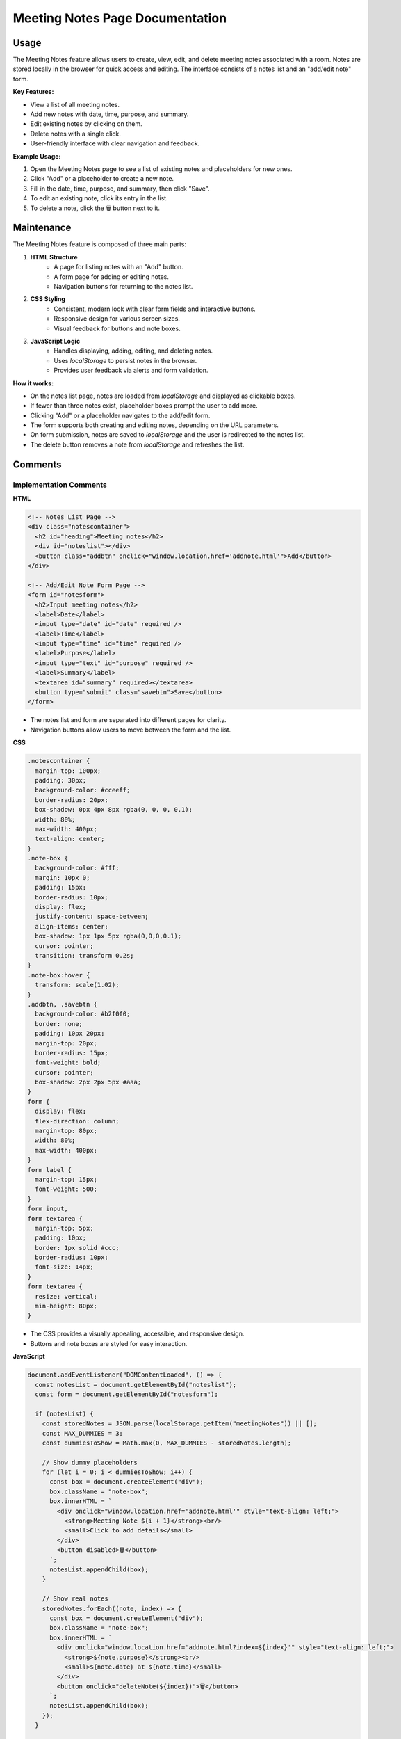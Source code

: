 Meeting Notes Page Documentation
===============================

Usage
-----

The Meeting Notes feature allows users to create, view, edit, and delete meeting notes associated with a room. Notes are stored locally in the browser for quick access and editing. The interface consists of a notes list and an "add/edit note" form.

**Key Features:**

- View a list of all meeting notes.
- Add new notes with date, time, purpose, and summary.
- Edit existing notes by clicking on them.
- Delete notes with a single click.
- User-friendly interface with clear navigation and feedback.

**Example Usage:**

1. Open the Meeting Notes page to see a list of existing notes and placeholders for new ones.
2. Click "Add" or a placeholder to create a new note.
3. Fill in the date, time, purpose, and summary, then click "Save".
4. To edit an existing note, click its entry in the list.
5. To delete a note, click the 🗑️ button next to it.

Maintenance
-----------

The Meeting Notes feature is composed of three main parts:

1. **HTML Structure**
    - A page for listing notes with an "Add" button.
    - A form page for adding or editing notes.
    - Navigation buttons for returning to the notes list.

2. **CSS Styling**
    - Consistent, modern look with clear form fields and interactive buttons.
    - Responsive design for various screen sizes.
    - Visual feedback for buttons and note boxes.

3. **JavaScript Logic**
    - Handles displaying, adding, editing, and deleting notes.
    - Uses `localStorage` to persist notes in the browser.
    - Provides user feedback via alerts and form validation.

**How it works:**

- On the notes list page, notes are loaded from `localStorage` and displayed as clickable boxes.
- If fewer than three notes exist, placeholder boxes prompt the user to add more.
- Clicking "Add" or a placeholder navigates to the add/edit form.
- The form supports both creating and editing notes, depending on the URL parameters.
- On form submission, notes are saved to `localStorage` and the user is redirected to the notes list.
- The delete button removes a note from `localStorage` and refreshes the list.

Comments
--------

Implementation Comments
~~~~~~~~~~~~~~~~~~~~~~~

**HTML**

.. code-block:: html

    <!-- Notes List Page -->
    <div class="notescontainer">
      <h2 id="heading">Meeting notes</h2>
      <div id="noteslist"></div>
      <button class="addbtn" onclick="window.location.href='addnote.html'">Add</button>
    </div>

    <!-- Add/Edit Note Form Page -->
    <form id="notesform">
      <h2>Input meeting notes</h2>
      <label>Date</label>
      <input type="date" id="date" required />
      <label>Time</label>
      <input type="time" id="time" required />
      <label>Purpose</label>
      <input type="text" id="purpose" required />
      <label>Summary</label>
      <textarea id="summary" required></textarea>
      <button type="submit" class="savebtn">Save</button>
    </form>

- The notes list and form are separated into different pages for clarity.
- Navigation buttons allow users to move between the form and the list.

**CSS**

.. code-block:: css

    .notescontainer {
      margin-top: 100px;
      padding: 30px;
      background-color: #cceeff;
      border-radius: 20px;
      box-shadow: 0px 4px 8px rgba(0, 0, 0, 0.1);
      width: 80%;
      max-width: 400px;
      text-align: center;
    }
    .note-box {
      background-color: #fff;
      margin: 10px 0;
      padding: 15px;
      border-radius: 10px;
      display: flex;
      justify-content: space-between;
      align-items: center;
      box-shadow: 1px 1px 5px rgba(0,0,0,0.1);
      cursor: pointer;
      transition: transform 0.2s;
    }
    .note-box:hover {
      transform: scale(1.02);
    }
    .addbtn, .savebtn {
      background-color: #b2f0f0;
      border: none;
      padding: 10px 20px;
      margin-top: 20px;
      border-radius: 15px;
      font-weight: bold;
      cursor: pointer;
      box-shadow: 2px 2px 5px #aaa;
    }
    form {
      display: flex;
      flex-direction: column;
      margin-top: 80px;
      width: 80%;
      max-width: 400px;
    }
    form label {
      margin-top: 15px;
      font-weight: 500;
    }
    form input,
    form textarea {
      margin-top: 5px;
      padding: 10px;
      border: 1px solid #ccc;
      border-radius: 10px;
      font-size: 14px;
    }
    form textarea {
      resize: vertical;
      min-height: 80px;
    }

- The CSS provides a visually appealing, accessible, and responsive design.
- Buttons and note boxes are styled for easy interaction.

**JavaScript**

.. code-block:: javascript

    document.addEventListener("DOMContentLoaded", () => {
      const notesList = document.getElementById("noteslist");
      const form = document.getElementById("notesform");

      if (notesList) {
        const storedNotes = JSON.parse(localStorage.getItem("meetingNotes")) || [];
        const MAX_DUMMIES = 3;
        const dummiesToShow = Math.max(0, MAX_DUMMIES - storedNotes.length);

        // Show dummy placeholders
        for (let i = 0; i < dummiesToShow; i++) {
          const box = document.createElement("div");
          box.className = "note-box";
          box.innerHTML = `
            <div onclick="window.location.href='addnote.html'" style="text-align: left;">
              <strong>Meeting Note ${i + 1}</strong><br/>
              <small>Click to add details</small>
            </div>
            <button disabled>🗑️</button>
          `;
          notesList.appendChild(box);
        }

        // Show real notes
        storedNotes.forEach((note, index) => {
          const box = document.createElement("div");
          box.className = "note-box";
          box.innerHTML = `
            <div onclick="window.location.href='addnote.html?index=${index}'" style="text-align: left;">
              <strong>${note.purpose}</strong><br/>
              <small>${note.date} at ${note.time}</small>
            </div>
            <button onclick="deleteNote(${index})">🗑️</button>
          `;
          notesList.appendChild(box);
        });
      }

      // Handle add/edit form
      if (form) {
        const params = new URLSearchParams(window.location.search);
        const index = params.get("index");
        const existing = JSON.parse(localStorage.getItem("meetingNotes")) || [];

        if (index !== null && existing[index]) {
          const note = existing[index];
          document.getElementById("date").value = note.date;
          document.getElementById("time").value = note.time;
          document.getElementById("purpose").value = note.purpose;
          document.getElementById("summary").value = note.summary;
        }

        form.addEventListener("submit", (e) => {
          e.preventDefault();

          const date = document.getElementById("date").value;
          const time = document.getElementById("time").value;
          const purpose = document.getElementById("purpose").value;
          const summary = document.getElementById("summary").value;

          const newNote = { date, time, purpose, summary };

          if (index !== null && existing[index]) {
            existing[index] = newNote;
          } else {
            existing.push(newNote);
          }

          localStorage.setItem("meetingNotes", JSON.stringify(existing));
          alert("Notes saved successfully");
          window.location.href = "meetingnotes.html";
        });
      }
    });

    // Delete function
    function deleteNote(index) {
      const storedNotes = JSON.parse(localStorage.getItem("meetingNotes")) || [];
      storedNotes.splice(index, 1);
      localStorage.setItem("meetingNotes", JSON.stringify(storedNotes));
      location.reload();
    }

- Notes are stored and retrieved from `localStorage`.
- The form supports both adding and editing notes.
- The delete button removes a note and refreshes the list.

Interface Comments
~~~~~~~~~~~~~~~~~~

**Form Fields**

- `date`: Date of the meeting.
- `time`: Time of the meeting.
- `purpose`: Short description of the meeting's purpose.
- `summary`: Detailed notes or summary.

**Navigation**

- Back button: Returns to the notes list.
- Add/Edit: Navigates to the add/edit form.
- Delete: Removes a note from the list.

**Data Storage**

- Notes are stored in the browser's `localStorage` under the key `"meetingNotes"`.

----

.. note::
   For multi-user or server-based storage, adapt the JavaScript to use API calls instead of `localStorage`.

Index
-----

* :ref:`genindex`
* :ref:`modindex`
* :ref:`search`

